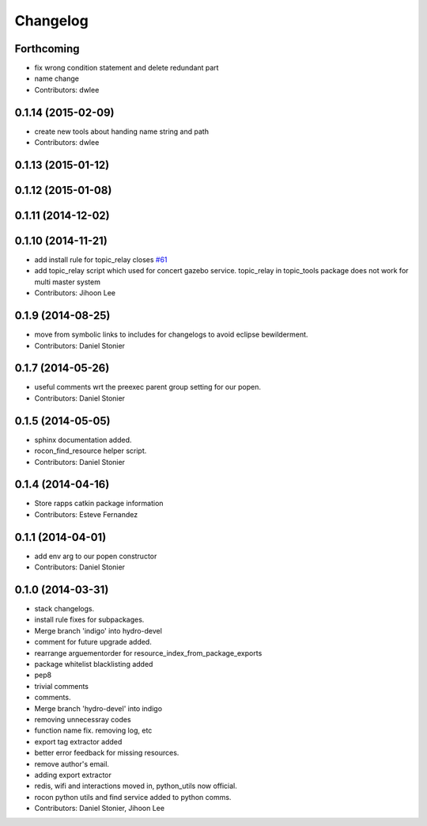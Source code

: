 Changelog
=========

Forthcoming
-----------
* fix wrong condition statement and delete redundant part
* name change
* Contributors: dwlee

0.1.14 (2015-02-09)
-------------------
* create new tools about handing name string and path
* Contributors: dwlee

0.1.13 (2015-01-12)
-------------------

0.1.12 (2015-01-08)
-------------------

0.1.11 (2014-12-02)
-------------------

0.1.10 (2014-11-21)
-------------------
* add install rule for topic_relay closes `#61 <https://github.com/robotics-in-concert/rocon_tools/issues/61>`_
* add topic_relay script which used for concert gazebo service. topic_relay in topic_tools package does not work for multi master system
* Contributors: Jihoon Lee

0.1.9 (2014-08-25)
------------------
* move from symbolic links to includes for changelogs to avoid eclipse bewilderment.
* Contributors: Daniel Stonier

0.1.7 (2014-05-26)
------------------
* useful comments wrt the preexec parent group setting for our popen.
* Contributors: Daniel Stonier

0.1.5 (2014-05-05)
------------------
* sphinx documentation added.
* rocon_find_resource helper script.
* Contributors: Daniel Stonier

0.1.4 (2014-04-16)
------------------
* Store rapps catkin package information
* Contributors: Esteve Fernandez

0.1.1 (2014-04-01)
------------------
* add env arg to our popen constructor
* Contributors: Daniel Stonier

0.1.0 (2014-03-31)
------------------
* stack changelogs.
* install rule fixes for subpackages.
* Merge branch 'indigo' into hydro-devel
* comment for future upgrade added.
* rearrange arguementorder for resource_index_from_package_exports
* package whitelist blacklisting added
* pep8
* trivial comments
* comments.
* Merge branch 'hydro-devel' into indigo
* removing unnecessray codes
* function name fix. removing log, etc
* export tag extractor added
* better error feedback for missing resources.
* remove author's email.
* adding export extractor
* redis, wifi and interactions moved in, python_utils now official.
* rocon python utils and find service added to python comms.
* Contributors: Daniel Stonier, Jihoon Lee
